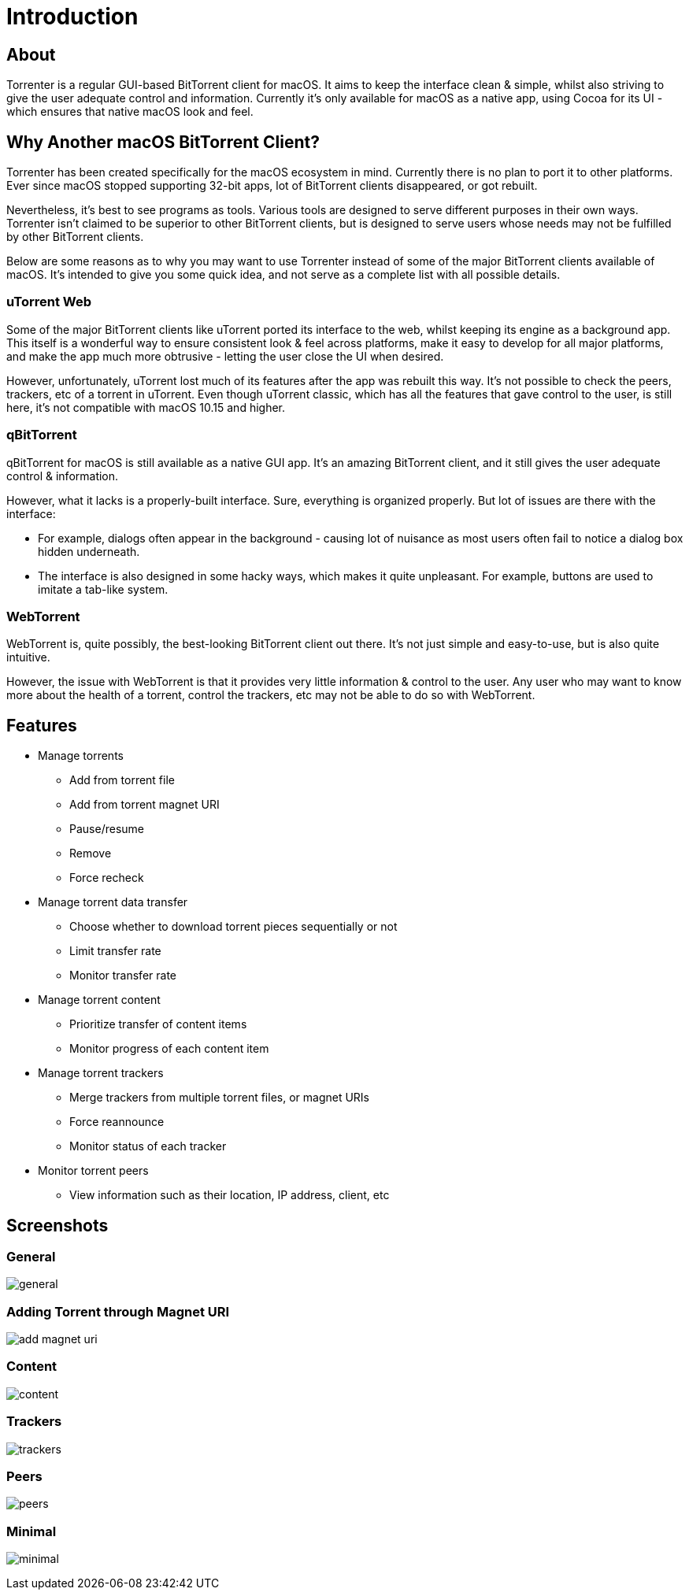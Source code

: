 = Introduction

== About

Torrenter is a regular GUI-based BitTorrent client for macOS.
It aims to keep the interface clean & simple, whilst also striving to give the user adequate control and information.
Currently it's only available for macOS as a native app, using Cocoa for its UI - which ensures that native macOS look and feel.

== Why Another macOS BitTorrent Client?

Torrenter has been created specifically for the macOS ecosystem in mind.
Currently there is no plan to port it to other platforms.
Ever since macOS stopped supporting 32-bit apps, lot of BitTorrent clients disappeared, or got rebuilt.

Nevertheless, it's best to see programs as tools. Various tools are designed to serve different purposes in their own ways.
Torrenter isn't claimed to be superior to other BitTorrent clients, but is designed to serve users
whose needs may not be fulfilled by other BitTorrent clients.

Below are some reasons as to why you may want to use Torrenter instead of some of the major BitTorrent clients available of macOS.
It's intended to give you some quick idea, and not serve as a complete list with all possible details.

=== uTorrent Web
Some of the major BitTorrent clients like uTorrent ported its interface to the web, whilst keeping its engine as a background app.
This itself is a wonderful way to ensure consistent look & feel across platforms,
make it easy to develop for all major platforms,
and make the app much more obtrusive - letting the user close the UI when desired.

However, unfortunately, uTorrent lost much of its features after the app was rebuilt this way.
It's not possible to check the peers, trackers, etc of a torrent in uTorrent.
Even though uTorrent classic, which has all the features that gave control to the user, is still here,
it's not compatible with macOS 10.15 and higher.

=== qBitTorrent
qBitTorrent for macOS is still available as a native GUI app.
It's an amazing BitTorrent client, and it still gives the user adequate control & information.

However, what it lacks is a properly-built interface.
Sure, everything is organized properly.
But lot of issues are there with the interface:

* For example, dialogs often appear in the background -
causing lot of nuisance as most users often fail to notice a dialog box hidden underneath.
* The interface is also designed in some hacky ways, which makes it quite unpleasant.
For example, buttons are used to imitate a tab-like system.

=== WebTorrent
WebTorrent is, quite possibly, the best-looking BitTorrent client out there.
It's not just simple and easy-to-use, but is also quite intuitive.

However, the issue with WebTorrent is that it provides very little information & control to the user.
Any user who may want to know more about the health of a torrent, control the trackers, etc
may not be able to do so with WebTorrent.

== Features

* Manage torrents
** Add from torrent file
** Add from torrent magnet URI
** Pause/resume
** Remove
** Force recheck
* Manage torrent data transfer
** Choose whether to download torrent pieces sequentially or not
** Limit transfer rate
** Monitor transfer rate
* Manage torrent content
** Prioritize transfer of content items
** Monitor progress of each content item
* Manage torrent trackers
** Merge trackers from multiple torrent files, or magnet URIs
** Force reannounce
** Monitor status of each tracker
* Monitor torrent peers
** View information such as their location, IP address, client, etc

== Screenshots

=== General
image:general.png[]

=== Adding Torrent through Magnet URI
image:add_magnet_uri.png[]

=== Content
image:content.png[]

=== Trackers
image:trackers.png[]

=== Peers
image:peers.png[]

=== Minimal
image:minimal.png[]
